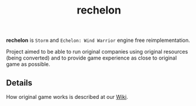 #+TITLE: rechelon

*rechelon* is =Storm= and =Echelon: Wind Warrior= engine free reimplementation.

Project aimed to be able to run original companies using original resources (being converted) and to provide game experience 
as close to original game as possible.

** Details
How original game works is described at our [[https://github.com/pkulev/rechelon/wiki][Wiki]].
